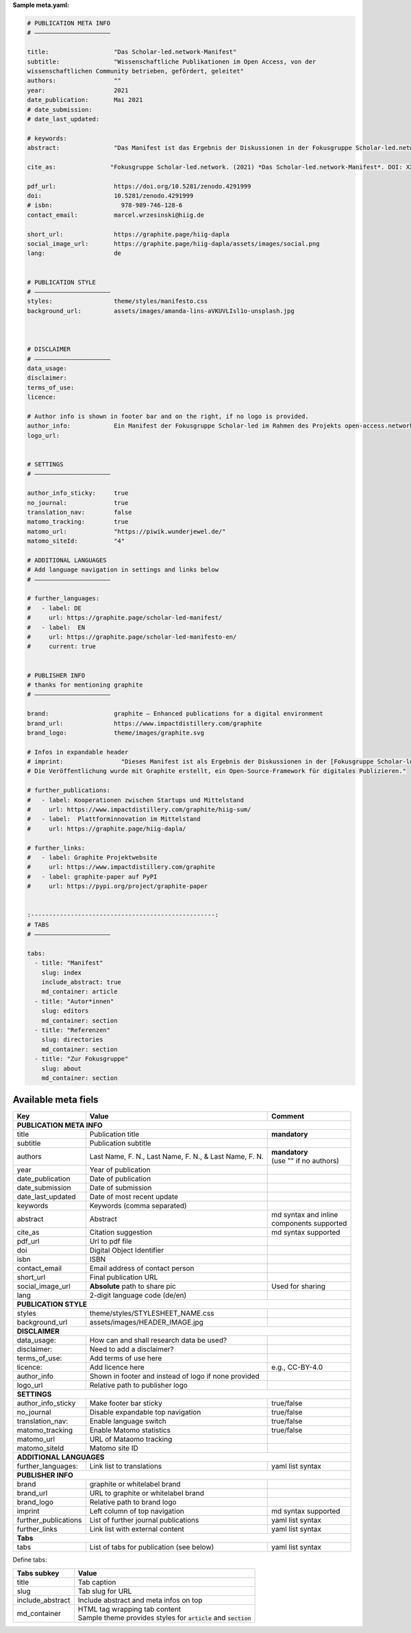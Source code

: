 **Sample meta.yaml:**

.. code:: yaml

    # PUBLICATION META INFO
    # —————————————————————

    title:                  "Das Scholar-led.network-Manifest"
    subtitle:               "Wissenschaftliche Publikationen im Open Access, von der
    wissenschaftlichen Community betrieben, gefördert, geleitet"
    authors:                ""
    year:                   2021
    date_publication:       Mai 2021
    # date_submission:
    # date_last_updated:

    # keywords:
    abstract:               "Das Manifest ist das Ergebnis der Diskussionen in der Fokusgruppe Scholar-led.network (als Teil des open-access.networks). Es beschreibt die Zusammensetzung einer Gruppe von Scholar-led Akteur*innen in Deutschland, umreißt deren zentrale Kritik am gegenwärtigen, wissenschaftlichen Publikationssystem und definiert Handlungsfelder für faires, planvolles und vielfältiges Publizieren."

    cite_as:               "Fokusgruppe Scholar-led.network. (2021) *Das Scholar-led.network-Manifest*. DOI: XXX"

    pdf_url:                https://doi.org/10.5281/zenodo.4291999
    doi:                    10.5281/zenodo.4291999
    # isbn:                   978-989-746-128-6
    contact_email:          marcel.wrzesinski@hiig.de

    short_url:              https://graphite.page/hiig-dapla
    social_image_url:       https://graphite.page/hiig-dapla/assets/images/social.png
    lang:                   de


    # PUBLICATION STYLE
    # —————————————————————
    styles:                 theme/styles/manifesto.css
    background_url:         assets/images/amanda-lins-aVKUVLIsl1o-unsplash.jpg



    # DISCLAIMER
    # —————————————————————
    data_usage:
    disclaimer:
    terms_of_use:
    licence:

    # Author info is shown in footer bar and on the right, if no logo is provided.
    author_info:            Ein Manifest der Fokusgruppe Scholar-led im Rahmen des Projekts open-access.network
    logo_url:


    # SETTINGS
    # —————————————————————

    author_info_sticky:     true
    no_journal:             true
    translation_nav:        false
    matomo_tracking:        true
    matomo_url:             "https://piwik.wunderjewel.de/"
    matomo_siteId:          "4"

    # ADDITIONAL LANGUAGES
    # Add language navigation in settings and links below
    # —————————————————————

    # further_languages:
    #   - label: DE
    #     url: https://graphite.page/scholar-led-manifest/
    #   - label:  EN
    #     url: https://graphite.page/scholar-led-manifesto-en/
    #     current: true


    # PUBLISHER INFO
    # thanks for mentioning graphite
    # —————————————————————

    brand:                  graphite – Enhanced publications for a digital environment
    brand_url:              https://www.impactdistillery.com/graphite
    brand_logo:             theme/images/graphite.svg

    # Infos in expandable header
    # imprint:                "Dieses Manifest ist als Ergebnis der Diskussionen in der [Fokusgruppe Scholar-led](https://open-access.net/digitale-fokusgruppen/fokusgruppe-scholar-led) im Rahmen des Projekts [open-access.network](https://open-access.net/digitale-fokusgruppen) entstanden.\n\n
    # Die Veröffentlichung wurde mit Graphite erstellt, ein Open-Source-Framework für digitales Publizieren."

    # further_publications:
    #   - label: Kooperationen zwischen Startups und Mittelstand
    #     url: https://www.impactdistillery.com/graphite/hiig-sum/
    #   - label:  Plattforminnovation im Mittelstand
    #     url: https://graphite.page/hiig-dapla/

    # further_links:
    #   - label: Graphite Projektwebsite
    #     url: https://www.impactdistillery.com/graphite
    #   - label: graphite-paper auf PyPI
    #     url: https://pypi.org/project/graphite-paper


    :---------------------------------------------------:
    # TABS
    # —————————————————————

    tabs:
      - title: "Manifest"
        slug: index
        include_abstract: true
        md_container: article
      - title: "Autor*innen"
        slug: editors
        md_container: section
      - title: "Referenzen"
        slug: directories
        md_container: section
      - title: "Zur Fokusgruppe"
        slug: about
        md_container: section


Available meta fiels
---------------------


======================  ==========================================  ====================
Key                     Value                                       Comment
======================  ==========================================  ====================
**PUBLICATION META INFO**
----------------------------------------------------------------------------------------
title                   Publication title                           **mandatory**
subtitle                Publication subtitle
authors                 Last Name, F. N., Last Name, F. N., & Last  | **mandatory**
                        Name, F. N.                                 | (use ""
                                                                      if no authors)
year                    Year of publication
date_publication        Date of publication
date_submission         Date of submission
date_last_updated       Date of most recent update
keywords                Keywords (comma separated)
abstract                Abstract                                    | md syntax and
                                                                      inline
                                                                    | components
                                                                      supported
cite_as                 Citation suggestion                         md syntax supported
pdf_url                 Url to pdf file
doi                     Digital Object Identifier
isbn                    ISBN
contact_email           Email address of contact person
short_url               Final publication URL
social_image_url        **Absolute** path to share pic              Used for sharing
lang                    2-digit language code (de/en)
**PUBLICATION STYLE**
----------------------------------------------------------------------------------------
styles                  theme/styles/STYLESHEET_NAME.css
background_url          assets/images/HEADER_IMAGE.jpg
**DISCLAIMER**
----------------------------------------------------------------------------------------
data_usage:             How can and shall research data be used?
disclaimer:             Need to add a disclaimer?
terms_of_use:           Add terms of use here
licence:                Add licence here                            e.g., CC-BY-4.0
author_info             Shown in footer and instead of logo
                        if none provided
logo_url                Relative path to publisher logo
**SETTINGS**
----------------------------------------------------------------------------------------
author_info_sticky      Make footer bar sticky                      true/false
no_journal              Disable expandable top navigation           true/false
translation_nav:        Enable language switch                      true/false
matomo_tracking         Enable Matomo statistics                    true/false
matomo_url              URL of Mataomo tracking
matomo_siteId           Matomo site ID
**ADDITIONAL LANGUAGES**
----------------------------------------------------------------------------------------
further_languages:      Link list to translations                   yaml list syntax

**PUBLISHER INFO**
----------------------------------------------------------------------------------------
brand                   graphite or whitelabel brand
brand_url               URL to graphite or whitelabel brand
brand_logo              Relative path to brand logo
imprint                 Left column of top navigation               md syntax supported
further_publications    List of further journal publications        yaml list syntax
further_links           Link list with external content             yaml list syntax
**Tabs**
----------------------------------------------------------------------------------------
tabs                    List of tabs for publication (see below)    yaml list syntax
======================  ==========================================  ====================


Define tabs:

======================  ==========================================
Tabs subkey             Value
======================  ==========================================
title                   Tab caption
slug                    Tab slug for URL
include_abstract        Include abstract and meta infos on top
md_container            | HTML tag wrapping tab content
                        | Sample theme provides styles
                          for :code:`article` and
                          :code:`section`
======================  ==========================================



